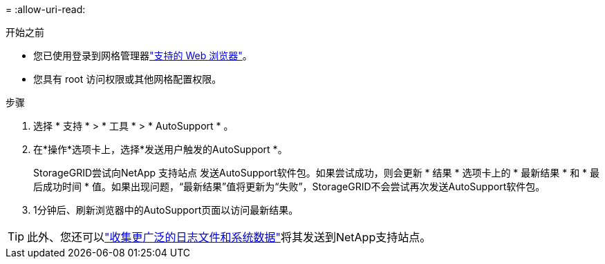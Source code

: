 = 
:allow-uri-read: 


.开始之前
* 您已使用登录到网格管理器link:../admin/web-browser-requirements.html["支持的 Web 浏览器"]。
* 您具有 root 访问权限或其他网格配置权限。


.步骤
. 选择 * 支持 * > * 工具 * > * AutoSupport * 。
. 在*操作*选项卡上，选择*发送用户触发的AutoSupport *。
+
StorageGRID尝试向NetApp 支持站点 发送AutoSupport软件包。如果尝试成功，则会更新 * 结果 * 选项卡上的 * 最新结果 * 和 * 最后成功时间 * 值。如果出现问题，“最新结果”值将更新为“失败”，StorageGRID不会尝试再次发送AutoSupport软件包。

. 1分钟后、刷新浏览器中的AutoSupport页面以访问最新结果。



TIP: 此外、您还可以link:../monitor/collecting-log-files-and-system-data.html["收集更广泛的日志文件和系统数据"]将其发送到NetApp支持站点。
